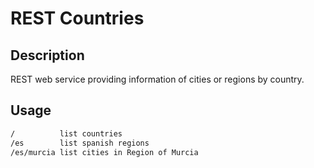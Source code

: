 * REST Countries

** Description

REST web service providing information of cities or regions by
country.

** Usage

#+BEGIN_SRC sh
/          list countries
/es        list spanish regions
/es/murcia list cities in Region of Murcia
#+END_SRC
